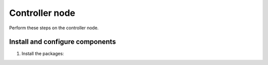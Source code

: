.. _environment-ntp-controller:

Controller node
~~~~~~~~~~~~~~~

Perform these steps on the controller node.

Install and configure components
--------------------------------

1. Install the packages:

   .. only:: ubuntu or debian

      .. code-block:: console

         # apt install chrony

      .. end

   .. endonly

   .. only:: rdo

      .. code-block:: console

         # yum install chrony

      .. end

   .. endonly

   .. only:: obs

      .. code-block:: console

         # zypper install chrony

      .. end

   .. endonly

.. only:: ubuntu or debian

   2. Edit the ``/etc/chrony/chrony.conf`` file and add, change, or remove
      these keys as necessary for your environment:

      .. code-block:: shell

         server NTP_SERVER iburst

      .. end

      Replace ``NTP_SERVER`` with the hostname or IP address of a suitable more
      accurate (lower stratum) NTP server. The configuration supports multiple
      ``server`` keys.

      .. note::

         By default, the controller node synchronizes the time via a pool of
         public servers. However, you can optionally configure alternative
         servers such as those provided by your organization.

   3. To enable other nodes to connect to the chrony daemon on the controller node,
      add this key to the ``/etc/chrony/chrony.conf`` file:

      .. code-block:: shell

         allow 10.0.0.0/24

      .. end

   4. Restart the NTP service:

      .. code-block:: console

         # service chrony restart

      .. end

.. endonly

.. only:: rdo or obs

   2. Edit the ``/etc/chrony.conf`` file and add, change, or remove these
      keys as necessary for your environment:

      .. code-block:: shell

         server NTP_SERVER iburst

      .. end

      Replace ``NTP_SERVER`` with the hostname or IP address of a suitable more
      accurate (lower stratum) NTP server. The configuration supports multiple
      ``server`` keys.

      .. note::

         By default, the controller node synchronizes the time via a pool of
         public servers. However, you can optionally configure alternative
         servers such as those provided by your organization.

   3. To enable other nodes to connect to the chrony daemon on the controller node,
      add this key to the ``/etc/chrony.conf`` file:

      .. code-block:: shell

         allow 10.0.0.0/24

      .. end

      If necessary, replace ``10.0.0.0/24`` with a description of your subnet.

   4. Start the NTP service and configure it to start when the system boots:

      .. code-block:: console

         # systemctl enable chronyd.service
         # systemctl start chronyd.service

      .. end

.. endonly
